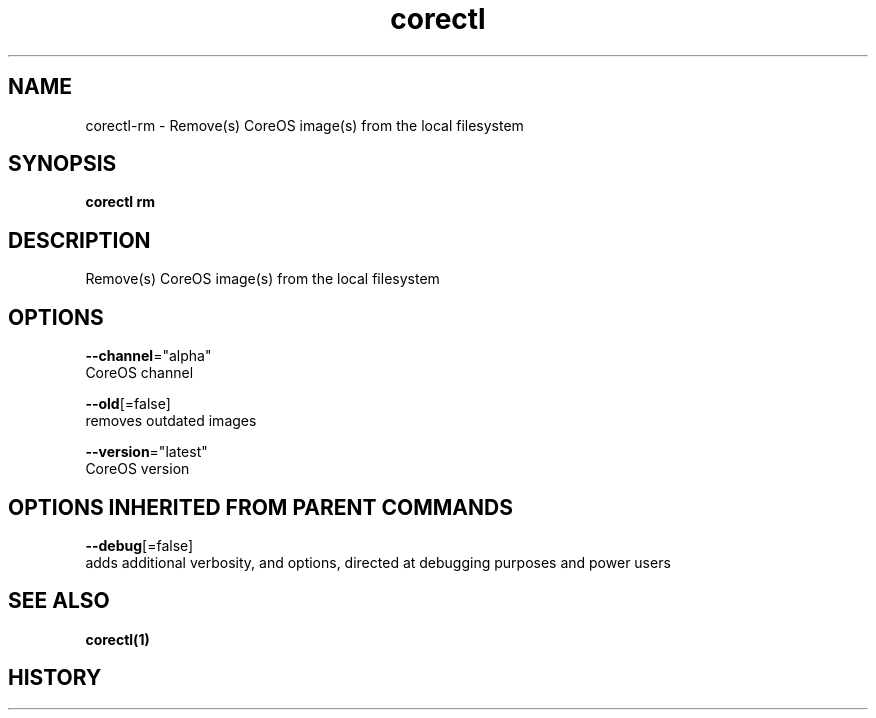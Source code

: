 .TH "corectl" "1" "" " " "" 
.nh
.ad l


.SH NAME
.PP
corectl\-rm \- Remove(s) CoreOS image(s) from the local filesystem


.SH SYNOPSIS
.PP
\fBcorectl rm\fP


.SH DESCRIPTION
.PP
Remove(s) CoreOS image(s) from the local filesystem


.SH OPTIONS
.PP
\fB\-\-channel\fP="alpha"
    CoreOS channel

.PP
\fB\-\-old\fP[=false]
    removes outdated images

.PP
\fB\-\-version\fP="latest"
    CoreOS version


.SH OPTIONS INHERITED FROM PARENT COMMANDS
.PP
\fB\-\-debug\fP[=false]
    adds additional verbosity, and options, directed at debugging purposes and power users


.SH SEE ALSO
.PP
\fBcorectl(1)\fP


.SH HISTORY
.PP
